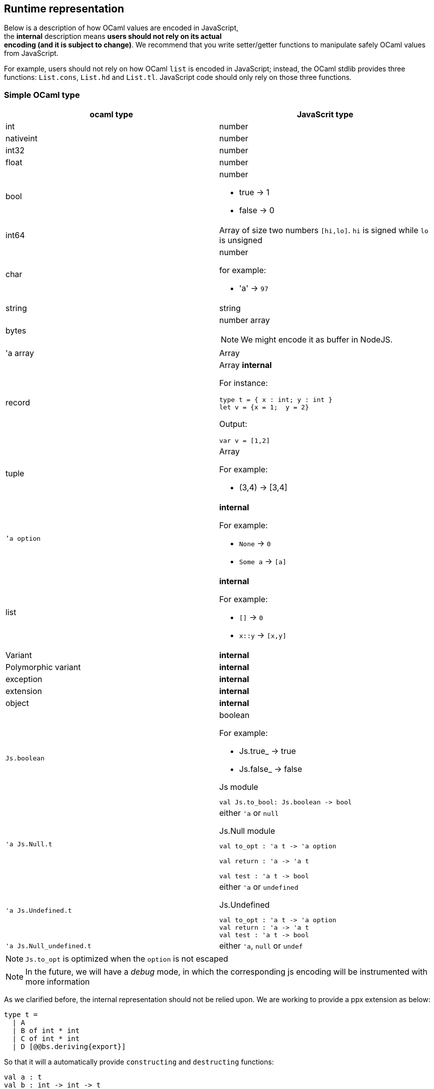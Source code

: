
## Runtime representation

Below is a description of how OCaml values are encoded in JavaScript, +
the *internal* description means **users should not rely on its actual +
encoding (and it is subject to change)**. We recommend that you write
setter/getter functions to manipulate safely OCaml values from JavaScript.

For example, users should not rely on how OCaml `list` is encoded in
JavaScript; instead, the OCaml stdlib provides three functions: `List.cons`, `List.hd` and
`List.tl`. JavaScript code should only rely on those three functions.


### Simple OCaml type

[options="header"]
|==============
| ocaml type | JavaScrit type

| int | number
| nativeint | number
| int32 | number
| float | number
| bool  a| number

- true -> 1
- false -> 0

| int64 | Array of size two numbers `[hi,lo]`. `hi` is signed while `lo` is unsigned

| char a| number

for example:

- 'a' -> `97`
| string | string
| bytes  a| number array

NOTE: We might encode it as buffer  in NodeJS.

| 'a array | Array
| record   a| Array *internal*

For instance:
[source,ocaml]
--------------
type t = { x : int; y : int }
let v = {x = 1;  y = 2}
--------------
Output:
[source,js]
------
var v = [1,2]
------

| tuple    a| Array

For example:

* (3,4) -> [3,4]

| ``'a option` a|  *internal*

For example:

* `None` -> `0`
* `Some a` -> `[a]`

| list a| *internal*

For example:

* `[]` -> `0`
* `x::y` -> `[x,y]`
| Variant | *internal*

| Polymorphic variant | *internal*

| exception |  *internal*
| extension | *internal*

| object | *internal*
| `Js.boolean` a| boolean

For example:

* Js.true_ -> true
* Js.false_ -> false

[source,ocaml]
.Js module
-----
val Js.to_bool: Js.boolean -> bool
-----

| `'a Js.Null.t` a| either `'a` or `null`

[source,ocaml]
.Js.Null module
--------------
val to_opt : 'a t -> 'a option

val return : 'a -> 'a t

val test : 'a t -> bool
--------------

| `'a Js.Undefined.t` a| either `'a` or `undefined`

[source,ocaml]
.Js.Undefined
--------------
val to_opt : 'a t -> 'a option
val return : 'a -> 'a t
val test : 'a t -> bool
--------------

|`'a Js.Null_undefined.t` a| either `'a`, `null` or `undef`
|==============

NOTE: `Js.to_opt` is optimized when the `option` is not escaped

NOTE: In the future, we will have a _debug_ mode, in which the
corresponding js encoding will be instrumented with more information

As we clarified before, the internal representation should not be relied
upon.
We are working to provide a ppx extension as below:

[source,ocaml]
--------------
type t =
  | A
  | B of int * int
  | C of int * int
  | D [@@bs.deriving{export}]
--------------

So that it will a automatically provide `constructing` and
`destructing` functions:

[source,ocaml]
---------
val a : t
val b : int -> int -> t
val c : int -> int -> t
val d : int

val a_of_t : t -> bool
val d_of_t : t -> bool
val b_of_t : t -> (int * int ) Js.Null.t
val c_of_t : t -> (int * int ) Js.Null.t
---------
